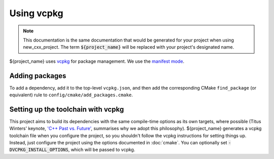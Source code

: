 ..
  Copyright (c) 2024 Christopher Di Bella
  Licensed under Creative Commons Attribution-ShareAlike 4.0 International
  See /LICENCE for licence information.
  SPDX-License-Identifier: CC BY-SA 4.0

***********
Using vcpkg
***********

.. note::

  This documentation is the same documentation that would be generated for your project when using
  new_cxx_project. The term :code:`${project_name}` will be replaced with your project's designated
  name.

${project_name} uses `vcpkg <https://vcpkg.io>`_ for package management. We use the
`manifest mode <https://learn.microsoft.com/en-au/vcpkg/concepts/manifest-mode>`_.

Adding packages
================

To add a dependency, add it to the top-level ``vcpkg.json``, and then add the corresponding CMake
``find_package`` (or equivalent) rule to ``config/cmake/add_packages.cmake``.

Setting up the toolchain with vcpkg
===================================

This project aims to build its dependencies with the same compile-time options as its own targets,
where possible (Titus Winters' keynote, `'C++ Past vs. Future' <https://youtu.be/IY8tHh2LSX4?si=LUdksQ8evdWYCuR7>`_,
summarises why we adopt this philosophy). ${project_name} generates a vcpkg toolchain file when you
configure the project, so you shouldn't follow the vcpkg instructions for setting things up. Instead,
just configure the project using the options documented in :doc:`cmake`. You can optionally set
:code:`-DVCPKG_INSTALL_OPTIONS`, which will be passed to vcpkg.

.. code-block::
  :caption: An example showing how vcpkg can be used. The ``-DVCPKG_INSTALL_OPTIONS='--clean-after-build'``
            option is optional, and tells vcpkg to clean its build cache after all packages are installed.

  $$ cmake -S. -Bbuild -GNinja                                                                     \
      -DCMAKE_BUILD_TYPE=Debug                                                                    \
      -DTOOLCHAIN_FILE='/path/to/project/config/cmake/toolchains/x86_64-unknown-linux-llvm.cmake' \
      -DVCPKG_INSTALL_OPTIONS='--clean-after-build'                                               \
      <project options...>
